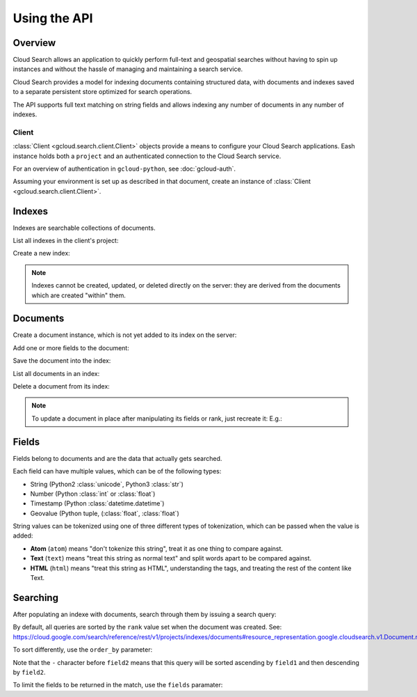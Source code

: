 Using the API
=============

Overview
~~~~~~~~

Cloud Search allows an application to quickly perform full-text and
geospatial searches without having to spin up instances
and without the hassle of managing and maintaining a search service.

Cloud Search provides a model for indexing documents containing structured data,
with documents and indexes saved to a separate persistent store optimized
for search operations.

The API supports full text matching on string fields and allows indexing
any number of documents in any number of indexes.

Client
------

:class:`Client <gcloud.search.client.Client>` objects provide a means to
configure your Cloud Search applications.  Eash instance holds both a
``project`` and an authenticated connection to the Cloud Search service.

For an overview of authentication in ``gcloud-python``, see :doc:`gcloud-auth`.

Assuming your environment is set up as described in that document,
create an instance of :class:`Client <gcloud.search.client.Client>`.

.. doctest::

   >>> from gcloud import search
   >>> client = search.Client()

Indexes
~~~~~~~

Indexes are searchable collections of documents.

List all indexes in the client's project:

.. doctest::

   >>> indexes = client.list_indexes()  # API call
   >>> for index in indexes:
   ...     print index.name
   ...     field_names = ', '.join([field.name for field in index.fields])
   ...     print '-', field_names
   index-name
   - field-1, field-2
   another-index-name
   - field-3

Create a new index:

.. doctest::

   >>> new_index = client.index('new-index-name')

.. note::

   Indexes cannot be created, updated, or deleted directly on the server:
   they are derived from the documents which are created "within" them.

Documents
~~~~~~~~~

Create a document instance, which is not yet added to its index on
the server:

.. doctest::

   >>> index = client.index('index-id')
   >>> document = index.document('document-1')
   >>> document.exists()  # API call
   False
   >>> document.rank
   None

Add one or more fields to the document:

.. doctest::

   >>> field = document.Field('fieldname')
   >>> field.add_value('string')

Save the document into the index:

.. doctest::

   >>> document.create()  # API call
   >>> document.exists()  # API call
   True
   >>> document.rank      # set by the server
   1443648166

List all documents in an index:

.. doctest::

   >>> documents = index.list_documents()  # API call
   >>> [document.id for document in documents]
   ['document-1']

Delete a document from its index:

.. doctest::

   >>> document = index.document('to-be-deleted')
   >>> document.exists()  # API call
   True
   >>> document.delete()  # API call
   >>> document.exists()  # API clal
   False

.. note::

   To update a document in place after manipulating its fields or rank, just
   recreate it:  E.g.:

   .. doctest::

      >>> document = index.document('document-id')
      >>> document.exists()  # API call
      True
      >>> document.rank = 12345
      >>> field = document.field('field-name')
      >>> field.add_value('christina aguilera')
      >>> document.create()  # API call

Fields
~~~~~~

Fields belong to documents and are the data that actually gets searched.

Each field can have multiple values, which can be of the following types:

- String (Python2 :class:`unicode`, Python3 :class:`str`)
- Number (Python :class:`int` or :class:`float`)
- Timestamp (Python :class:`datetime.datetime`)
- Geovalue (Python tuple, (:class:`float`, :class:`float`)

String values can be tokenized using one of three different types of
tokenization, which can be passed when the value is added:

- **Atom** (``atom``) means "don't tokenize this string", treat it as one
  thing to compare against.

- **Text** (``text``) means "treat this string as normal text" and split words
  apart to be compared against.

- **HTML** (``html``) means "treat this string as HTML", understanding the
  tags, and treating the rest of the content like Text.

.. doctest::

   >>> from gcloud import search
   >>> client = search.Client()
   >>> index = client.index('index-id')
   >>> document = index.document('document-id')
   >>> field = document.field('field-name')
   >>> field.add_value('britney spearks', tokenization='atom')
   >>> field.add_value(''<h1>Britney Spears</h1>', tokenization='html')

Searching
~~~~~~~~~

After populating an indexe with documents, search through them by
issuing a search query:

.. doctest::

   >>> from gcloud import search
   >>> client = search.Client()
   >>> index = client.index('index-id')
   >>> query = client.query('britney spears')
   >>> matching_documents = index.search(query)  # API call
   >>> for document in matching_documents:
   ...     print document.id
   ['document-id']

By default, all queries are sorted by the ``rank`` value set when the
document was created.  See:
https://cloud.google.com/search/reference/rest/v1/projects/indexes/documents#resource_representation.google.cloudsearch.v1.Document.rank

To sort differently, use the ``order_by`` parameter:

.. doctest::

   >>> ordered = client.query('britney spears', order_by=['field1', '-field2'])

Note that the ``-`` character before ``field2`` means that this query will
be sorted ascending by ``field1`` and then descending by ``field2``.

To limit the fields to be returned in the match, use the ``fields`` paramater:

.. doctest::

   >>> projected = client.query('britney spears', fields=['field1', 'field2'])
